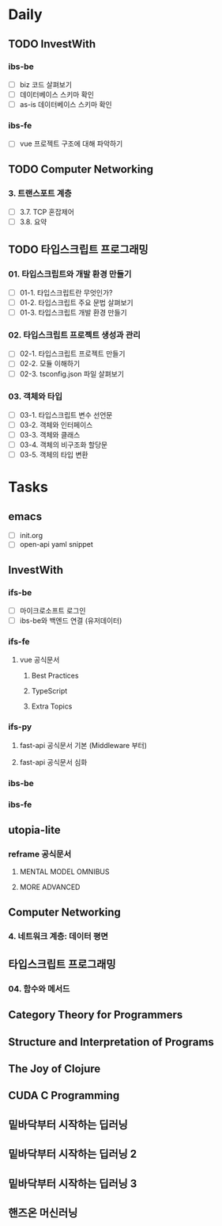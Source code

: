* Daily
** TODO InvestWith
*** ibs-be
- [ ] biz 코드 살펴보기
- [ ] 데이터베이스 스키마 확인
- [ ] as-is 데이터베이스 스키마 확인
*** ibs-fe
- [ ] vue 프로젝트 구조에 대해 파악하기
** TODO Computer Networking
*** 3. 트랜스포트 계층
- [ ] 3.7. TCP 혼잡제어
- [ ] 3.8. 요약
** TODO 타입스크립트 프로그래밍
*** 01. 타입스크립트와 개발 환경 만들기
- [ ] 01-1. 타입스크립트란 무엇인가?
- [ ] 01-2. 타입스크립트 주요 문법 살펴보기
- [ ] 01-3. 타입스크립트 개발 환경 만들기
*** 02. 타입스크립트 프로젝트 생성과 관리
- [ ] 02-1. 타입스크립트 프로젝트 만들기
- [ ] 02-2. 모듈 이해하기
- [ ] 02-3. tsconfig.json 파일 살펴보기
*** 03. 객체와 타입
- [ ] 03-1. 타입스크립트 변수 선언문
- [ ] 03-2. 객체와 인터페이스
- [ ] 03-3. 객체와 클래스
- [ ] 03-4. 객체의 비구조화 할당문
- [ ] 03-5. 객체의 타입 변환
* Tasks
** emacs
- [ ] init.org
- [ ] open-api yaml snippet
** InvestWith
*** ifs-be
- [ ] 마이크로소프트 로그인
- [ ] ibs-be와 백엔드 연결 (유저데이터)
*** ifs-fe
**** vue 공식문서
***** Best Practices
***** TypeScript
***** Extra Topics
*** ifs-py
**** fast-api 공식문서 기본 (Middleware 부터)
**** fast-api 공식문서 심화
*** ibs-be
*** ibs-fe
** utopia-lite
*** reframe 공식문서
**** MENTAL MODEL OMNIBUS
**** MORE ADVANCED
** Computer Networking
*** 4. 네트워크 계층: 데이터 평면
** 타입스크립트 프로그래밍
*** 04. 함수와 메서드
** Category Theory for Programmers
** Structure and Interpretation of Programs
** The Joy of Clojure
** CUDA C Programming
** 밑바닥부터 시작하는 딥러닝
** 밑바닥부터 시작하는 딥러닝 2
** 밑바닥부터 시작하는 딥러닝 3
** 핸즈온 머신러닝
